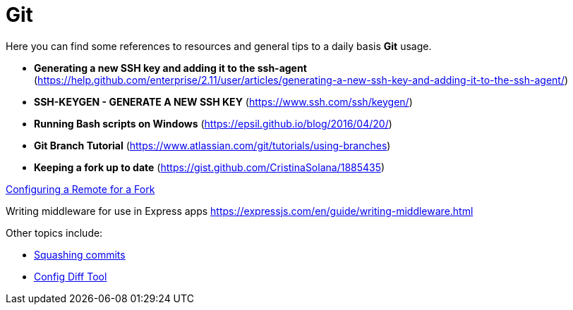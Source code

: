 = Git

Here you can find some references to resources and general tips to a daily basis
*Git* usage.

* *Generating a new SSH key and adding it to the ssh-agent* (https://help.github.com/enterprise/2.11/user/articles/generating-a-new-ssh-key-and-adding-it-to-the-ssh-agent/)
* *SSH-KEYGEN - GENERATE A NEW SSH KEY* (https://www.ssh.com/ssh/keygen/)
* *Running Bash scripts on Windows* (https://epsil.github.io/blog/2016/04/20/)
* *Git Branch Tutorial* (https://www.atlassian.com/git/tutorials/using-branches)
* *Keeping a fork up to date* (https://gist.github.com/CristinaSolana/1885435)

https://docs.github.com/en/github/collaborating-with-issues-and-pull-requests/configuring-a-remote-for-a-fork[Configuring a Remote for a Fork^]


Writing middleware for use in Express apps
https://expressjs.com/en/guide/writing-middleware.html

Other topics include:

* xref:tipsntricks:git-squash.adoc[Squashing commits]
* xref:tipsntricks:git-config-diff-tool.adoc[Config Diff Tool]

